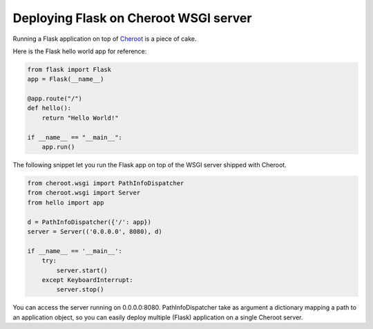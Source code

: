 Deploying Flask on Cheroot WSGI server
======================================

Running a Flask application on top of Cheroot_ is a piece of cake.

Here is the Flask hello world app for reference:

.. code-block:: python

    from flask import Flask
    app = Flask(__name__)

    @app.route("/")
    def hello():
        return "Hello World!"

    if __name__ == "__main__":
        app.run()

The following snippet let you run the Flask app on top of the WSGI server shipped with Cheroot.

.. code-block:: python

    from cheroot.wsgi import PathInfoDispatcher
    from cheroot.wsgi import Server
    from hello import app

    d = PathInfoDispatcher({'/': app})
    server = Server(('0.0.0.0', 8080), d)

    if __name__ == '__main__':
        try:
            server.start()
        except KeyboardInterrupt:
            server.stop()

You can access the server running on 0.0.0.0:8080. PathInfoDispatcher take as argument a dictionary mapping a path to an application object, so you can easily deploy multiple (Flask) application on a single Cheroot server.

.. _Cheroot: https://github.com/cherrypy/cheroot
